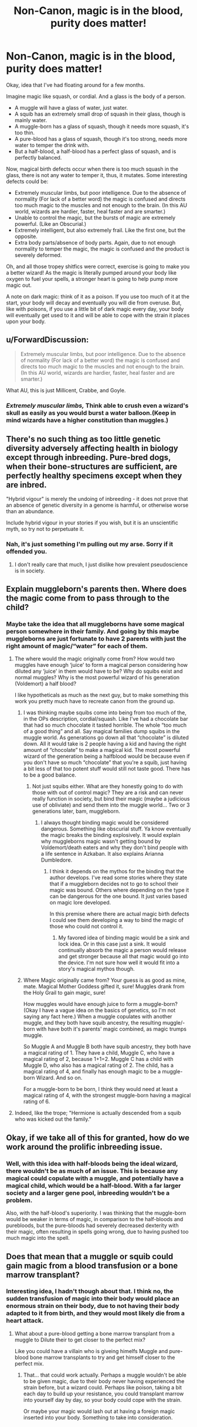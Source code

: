 #+TITLE: Non-Canon, magic is in the blood, purity does matter!

* Non-Canon, magic is in the blood, purity does matter!
:PROPERTIES:
:Author: BloodBark
:Score: 14
:DateUnix: 1562334680.0
:DateShort: 2019-Jul-05
:FlairText: Discussion
:END:
Okay, idea that I've had floating around for a few months.

Imagine magic like squash, or cordial. And a glass is the body of a person.

- A muggle will have a glass of water, just water.
- A squib has an extremely small drop of squash in their glass, though is mainly water.
- A muggle-born has a glass of squash, though it needs more squash, it's too thin.
- A pure-blood has a glass of squash, though it's too strong, needs more water to temper the drink with.
- But a half-blood, a half-blood has a perfect glass of squash, and is perfectly balanced.

Now, magical birth defects occur when there is too much squash in the glass, there is not any water to temper it, thus, it mutates. Some interesting defects could be:

- Extremely muscular limbs, but poor intelligence. Due to the absence of normality (For lack of a better word) the magic is confused and directs too much magic to the muscles and not enough to the brain. (In this AU world, wizards are hardier, faster, heal faster and are smarter.)
- Unable to control the magic, but the bursts of magic are extremely powerful. (Like an Obscurial.)
- Extremely intelligent, but also extremely frail. Like the first one, but the opposite.
- Extra body parts/absence of body parts. Again, due to not enough normality to temper the magic, the magic is confused and the product is severely deformed.

Oh, and all those tropey shitfics were correct, exercise is going to make you a better wizard! As the magic is literally pumped around your body like oxygen to fuel your spells, a stronger heart is going to help pump more magic out.

A note on dark magic: think of it as a poison. If you use too much of it at the start, your body will decay and eventually you will die from overuse. But, like with poisons, if you use a little bit of dark magic every day, your body will eventually get used to it and will be able to cope with the strain it places upon your body.


** u/ForwardDiscussion:
#+begin_quote
  Extremely muscular limbs, but poor intelligence. Due to the absence of normality (For lack of a better word) the magic is confused and directs too much magic to the muscles and not enough to the brain. (In this AU world, wizards are hardier, faster, heal faster and are smarter.)
#+end_quote

What AU, this is just Millicent, Crabbe, and Goyle.
:PROPERTIES:
:Author: ForwardDiscussion
:Score: 19
:DateUnix: 1562338979.0
:DateShort: 2019-Jul-05
:END:

*** /Extremely muscular limbs,/ Think able to crush even a wizard's skull as easily as you would burst a water balloon.(Keep in mind wizards have a higher constitution than muggles.)
:PROPERTIES:
:Author: BloodBark
:Score: 2
:DateUnix: 1562396552.0
:DateShort: 2019-Jul-06
:END:


** There's no such thing as too little genetic diversity adversely affecting health in biology except through inbreeding. Pure-bred dogs, when their bone-structures are sufficient, are perfectly healthy specimens except when they are inbred.

"Hybrid vigour" is merely the undoing of inbreeding - it does not prove that an absence of genetic diversity in a genome is harmful, or otherwise worse than an abundance.

Include hybrid vigour in your stories if you wish, but it is an unscientific myth, so try not to perpetuate it.
:PROPERTIES:
:Score: 9
:DateUnix: 1562347966.0
:DateShort: 2019-Jul-05
:END:

*** Nah, it's just something I'm pulling out my arse. Sorry if it offended you.
:PROPERTIES:
:Author: BloodBark
:Score: 3
:DateUnix: 1562395600.0
:DateShort: 2019-Jul-06
:END:

**** I don't really care that much, I just dislike how prevalent pseudoscience is in society.
:PROPERTIES:
:Score: 1
:DateUnix: 1562399174.0
:DateShort: 2019-Jul-06
:END:


** Explain muggleborn's parents then. Where does the magic come from to pass through to the child?
:PROPERTIES:
:Author: YOB1997
:Score: 4
:DateUnix: 1562343012.0
:DateShort: 2019-Jul-05
:END:

*** Maybe take the idea that all muggleborns have some magical person somewhere in their family. And going by this maybe muggleborns are just fortunate to have 2 parents with just the right amount of magic/“water” for each of them.
:PROPERTIES:
:Author: Garanar
:Score: 2
:DateUnix: 1562343266.0
:DateShort: 2019-Jul-05
:END:

**** The where would the magic originally come from? How would two muggles have enough ‘juice' to form a magical person considering how diluted any ‘juice' in them would have to be? Why do squibs exist and normal muggles? Why is the most powerful wizard of his generation (Voldemort) a half blood?

I like hypotheticals as much as the next guy, but to make something this work you pretty much have to recreate canon from the ground up.
:PROPERTIES:
:Author: heff17
:Score: 2
:DateUnix: 1562346120.0
:DateShort: 2019-Jul-05
:END:

***** I was thinking maybe squibs come into being from too much of the, in the OPs description, cordial/squash. Like I've had a chocolate bar that had so much chocolate it tasted horrible. The whole “too much of a good thing” and all. Say magical families dump squibs in the muggle world. As generations go down all that “chocolate” is diluted down. All it would take is 2 people having a kid and having the right amount of “chocolate” to make a magical kid. The most powerful wizard of the generation being a halfblood would be because even if you don't have so much “chocolate” that you're a squib, just having a bit less of that too potent stuff would still not taste good. There has to be a good balance.
:PROPERTIES:
:Author: Garanar
:Score: 3
:DateUnix: 1562346403.0
:DateShort: 2019-Jul-05
:END:

****** Not just squibs either. What are they honestly going to do with those with out of control magic? They are a risk and can never really function in society, but bind their magic (maybe a judicious use of obliviate) and send them into the muggle world... Two or 3 generations later, bam, muggleborn.
:PROPERTIES:
:Author: 1justleavemealonepls
:Score: 1
:DateUnix: 1562369229.0
:DateShort: 2019-Jul-06
:END:

******* I always thought binding magic would be considered dangerous. Something like obscurial stuff. Ya know eventually the magic breaks the binding explosively. It would explain why muggleborns magic wasn't getting bound by Voldemort/death eaters and why they don't bind people with a life sentence in Azkaban. It also explains Arianna Dumbledore.
:PROPERTIES:
:Author: Garanar
:Score: 1
:DateUnix: 1562369354.0
:DateShort: 2019-Jul-06
:END:

******** I think it depends on the mythos for the binding that the author develops. I've read some stories where they state that if a muggleborn decides not to go to school their magic was bound. Others where depending on the type it can be dangerous for the one bound. It just varies based on magic lore developed.

In this premise where there are actual magic birth defects I could see them developing a way to bind the magic of those who could not control it.
:PROPERTIES:
:Author: 1justleavemealonepls
:Score: 1
:DateUnix: 1562371878.0
:DateShort: 2019-Jul-06
:END:

********* My favored idea of binding magic would be a sink and lock idea. Or in this case just a sink. It would continually absorb the magic a person would release and get stronger because all that magic would go into the device. I'm not sure how well it would fit into a story's magical mythos though.
:PROPERTIES:
:Author: Garanar
:Score: 1
:DateUnix: 1562372003.0
:DateShort: 2019-Jul-06
:END:


***** Where Magic originally came from? Your guess is as good as mine, mate. Magical Mother Goddess gifted it, sure! Muggles drank from the Holy Grail to gain magic, sure!

How muggles would have enough juice to form a muggle-born? (Okay I have a vague idea on the basics of genetics, so I'm not saying any fact here.) When a muggle copulates with another muggle, and they both have squib ancestry, the resulting muggle/-born with have both it's parents' magic combined, as magic trumps muggle.

So Muggle A and Muggle B both have squib ancestry, they both have a magical rating of 1. They have a child, Muggle C, who have a magical rating of 2, because 1+1=2. Muggle C has a child with Muggle D, who also has a magical rating of 2. The child, has a magical rating of 4, and finally has enough magic to be a muggle-born Wizard. And so on.

For a muggle-born to be born, I think they would need at least a magical rating of 4, with the strongest muggle-born having a magical rating of 6.
:PROPERTIES:
:Author: BloodBark
:Score: 1
:DateUnix: 1562397256.0
:DateShort: 2019-Jul-06
:END:


**** Indeed, like the trope; "Hermione is actually descended from a squib who was kicked out the family."
:PROPERTIES:
:Author: BloodBark
:Score: 1
:DateUnix: 1562395740.0
:DateShort: 2019-Jul-06
:END:


** Okay, if we take all of this for granted, how do we work around the prolific inbreeding issue.
:PROPERTIES:
:Author: AdventurerSmithy
:Score: 2
:DateUnix: 1562345803.0
:DateShort: 2019-Jul-05
:END:

*** Well, with this idea with half-bloods being the ideal wizard, there wouldn't be as much of an issue. This is because any magical could copulate with a muggle, and potentially have a magical child, which would be a half-blood. With a far larger society and a larger gene pool, inbreeding wouldn't be a problem.

Also, with the half-blood's superiority. I was thinking that the muggle-born would be weaker in terms of magic, in comparison to the half-bloods and purebloods, but the pure-bloods had severely decreased dexterity with their magic, often resulting in spells going wrong, due to having pushed too much magic into the spell.
:PROPERTIES:
:Author: BloodBark
:Score: 1
:DateUnix: 1562396156.0
:DateShort: 2019-Jul-06
:END:


** Does that mean that a muggle or squib could gain magic from a blood transfusion or a bone marrow transplant?
:PROPERTIES:
:Author: Call0013
:Score: 2
:DateUnix: 1562346440.0
:DateShort: 2019-Jul-05
:END:

*** Interesting idea, I hadn't though about that. I think no, the sudden transfusion of magic into their body would place an enormous strain on their body, due to not having their body adapted to it from birth, and they would most likely die from a heart attack.
:PROPERTIES:
:Author: BloodBark
:Score: 1
:DateUnix: 1562396343.0
:DateShort: 2019-Jul-06
:END:

**** What about a pure-blood getting a bone marrow transplant from a muggle to Dilute their to get closer to the perfect mix?

Like you could have a villain who is giveing himelfs Muggle and pure-blood bone marrow transplants to try and get himself closer to the perfect mix.
:PROPERTIES:
:Author: Call0013
:Score: 1
:DateUnix: 1562397618.0
:DateShort: 2019-Jul-06
:END:

***** That... that could work actually. Perhaps a muggle wouldn't be able to be given magic, due to their body never having experienced the strain before, but a wizard could. Perhaps like poison, taking a bit each day to build up your resistance, you could transplant marrow into yourself day by day, so your body could cope with the strain.

Or maybe your magic would lash out at having a foreign magic inserted into your body. Something to take into consideration.
:PROPERTIES:
:Author: BloodBark
:Score: 1
:DateUnix: 1562397986.0
:DateShort: 2019-Jul-06
:END:
